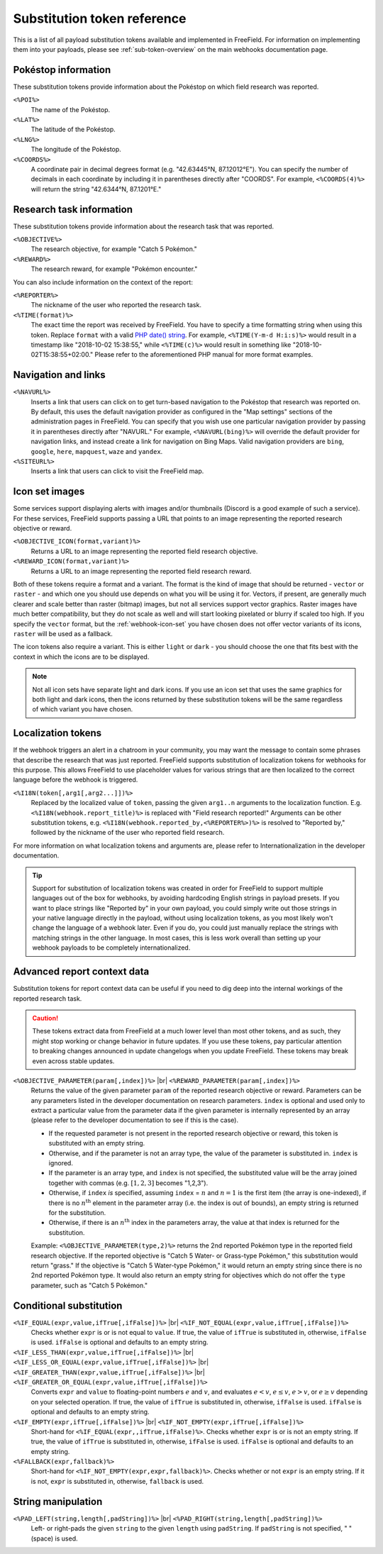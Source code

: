 Substitution token reference
============================

This is a list of all payload substitution tokens available and implemented in
FreeField. For information on implementing them into your payloads, please see
:ref:`sub-token-overview` on the main webhooks documentation page.

.. |br| raw:: html

   <br />

Pokéstop information
--------------------

These substitution tokens provide information about the Pokéstop on which field
research was reported.

``<%POI%>``
   The name of the Pokéstop.

``<%LAT%>``
   The latitude of the Pokéstop.

``<%LNG%>``
   The longitude of the Pokéstop.

``<%COORDS%>``
   A coordinate pair in decimal degrees format (e.g. "42.63445°N, 87.12012°E").
   You can specify the number of decimals in each coordinate by including it in
   parentheses directly after "COORDS". For example, ``<%COORDS(4)%>`` will
   return the string "42.6344°N, 87.1201°E."

Research task information
-------------------------

These substitution tokens provide information about the research task that was
reported.

``<%OBJECTIVE%>``
   The research objective, for example "Catch 5 Pokémon."

``<%REWARD%>``
   The research reward, for example "Pokémon encounter."

You can also include information on the context of the report:

``<%REPORTER%>``
   The nickname of the user who reported the research task.

``<%TIME(format)%>``
   The exact time the report was received by FreeField. You have to specify a
   time formatting string when using this token. Replace ``format`` with a valid
   `PHP date() string <https://secure.php.net/manual/en/function.date.php>`_.
   For example, ``<%TIME(Y-m-d H:i:s)%>`` would result in a timestamp like
   "2018-10-02 15:38:55," while ``<%TIME(c)%>`` would result in something like
   "2018-10-02T15:38:55+02:00." Please refer to the aforementioned PHP manual
   for more format examples.

Navigation and links
--------------------

``<%NAVURL%>``
   Inserts a link that users can click on to get turn-based navigation to the
   Pokéstop that research was reported on. By default, this uses the default
   navigation provider as configured in the "Map settings" sections of the
   administration pages in FreeField. You can specify that you wish use one
   particular navigation provider by passing it in parentheses directly after
   "NAVURL." For example, ``<%NAVURL(bing)%>`` will override the default
   provider for navigation links, and instead create a link for navigation on
   Bing Maps. Valid navigation providers are ``bing``, ``google``, ``here``,
   ``mapquest``, ``waze`` and ``yandex``.

``<%SITEURL%>``
   Inserts a link that users can click to visit the FreeField map.

Icon set images
---------------

Some services support displaying alerts with images and/or thumbnails (Discord
is a good example of such a service). For these services, FreeField supports
passing a URL that points to an image representing the reported research
objective or reward.

``<%OBJECTIVE_ICON(format,variant)%>``
   Returns a URL to an image representing the reported field research objective.

``<%REWARD_ICON(format,variant)%>``
   Returns a URL to an image representing the reported field research reward.

Both of these tokens require a format and a variant. The format is the kind of
image that should be returned - ``vector`` or ``raster`` - and which one you
should use depends on what you will be using it for. Vectors, if present, are
generally much clearer and scale better than raster (bitmap) images, but not all
services support vector graphics. Raster images have much better compatibility,
but they do not scale as well and will start looking pixelated or blurry if
scaled too high. If you specify the ``vector`` format, but the :ref:`webhook-icon-set` you
have chosen does not offer vector variants of its icons, ``raster`` will be used
as a fallback.

The icon tokens also require a variant. This is either ``light`` or ``dark`` -
you should choose the one that fits best with the context in which the icons are
to be displayed.

.. note:: Not all icon sets have separate light and dark icons. If you use an
          icon set that uses the same graphics for both light and dark icons,
          then the icons returned by these substitution tokens will be the same
          regardless of which variant you have chosen.

Localization tokens
-------------------

If the webhook triggers an alert in a chatroom in your community, you may want
the message to contain some phrases that describe the research that was just
reported. FreeField supports substitution of localization tokens for webhooks
for this purpose. This allows FreeField to use placeholder values for various
strings that are then localized to the correct language before the webhook is
triggered.

``<%I18N(token[,arg1[,arg2...]])%>``
   Replaced by the localized value of ``token``, passing the given ``arg1..n``
   arguments to the localization function. E.g.
   ``<%I18N(webhook.report_title)%>`` is replaced with "Field research
   reported!" Arguments can be other substitution tokens, e.g.
   ``<%I18N(webhook.reported_by,<%REPORTER%>)%>`` is resolved to "Reported by,"
   followed by the nickname of the user who reported field research.

For more information on what localization tokens and arguments are, please refer
to Internationalization in the developer documentation.

.. tip:: Support for substitution of localization tokens was created in order
         for FreeField to support multiple languages out of the box for
         webhooks, by avoiding hardcoding English strings in payload presets. If
         you want to place strings like "Reported by" in your own payload, you
         could simply write out those strings in your native language directly
         in the payload, without using localization tokens, as you most likely
         won't change the language of a webhook later. Even if you do, you could
         just manually replace the strings with matching strings in the other
         language. In most cases, this is less work overall than setting up your
         webhook payloads to be completely internationalized.

Advanced report context data
----------------------------

Substitution tokens for report context data can be useful if you need to dig
deep into the internal workings of the reported research task.

.. caution:: These tokens extract data from FreeField at a much lower level than
             most other tokens, and as such, they might stop working or change
             behavior in future updates. If you use these tokens, pay particular
             attention to breaking changes announced in update changelogs when
             you update FreeField. These tokens may break even across stable
             updates.

``<%OBJECTIVE_PARAMETER(param[,index])%>`` |br| ``<%REWARD_PARAMETER(param[,index])%>``
   Returns the value of the given parameter ``param`` of the reported research
   objective or reward. Parameters can be any parameters listed in the developer
   documentation on research parameters. ``index`` is optional and used only to
   extract a particular value from the parameter data if the given parameter is
   internally represented by an array (please refer to the developer
   documentation to see if this is the case).

   -  If the requested parameter is not present in the reported research
      objective or reward, this token is substituted with an empty string.

   -  Otherwise, and if the parameter is not an array type, the value of the
      parameter is substituted in. ``index`` is ignored.

   -  If the parameter is an array type, and ``index`` is not specified, the
      substituted value will be the array joined together with commas (e.g.
      :math:`[1, 2, 3]` becomes "1,2,3").

   -  Otherwise, if ``index`` *is* specified, assuming ``index`` = :math:`n` and
      :math:`n=1` is the first item (the array is one-indexed), if there is no
      :math:`n^\text{th}` element in the parameter array (i.e. the index is out
      of bounds), an empty string is returned for the substitution.

   -  Otherwise, if there is an :math:`n^\text{th}` index in the parameters
      array, the value at that index is returned for the substitution.

   Example: ``<%OBJECTIVE_PARAMETER(type,2)%>`` returns the 2nd reported Pokémon
   type in the reported field research objective. If the reported objective is
   "Catch 5 Water- or Grass-type Pokémon," this substitution would return
   "grass." If the objective is "Catch 5 Water-type Pokémon," it would return an
   empty string since there is no 2nd reported Pokémon type. It would also
   return an empty string for objectives which do not offer the ``type``
   parameter, such as "Catch 5 Pokémon."

Conditional substitution
------------------------

``<%IF_EQUAL(expr,value,ifTrue[,ifFalse])%>`` |br| ``<%IF_NOT_EQUAL(expr,value,ifTrue[,ifFalse])%>``
   Checks whether ``expr`` is or is not equal to ``value``. If true, the value
   of ``ifTrue`` is substituted in, otherwise, ``ifFalse`` is used. ``ifFalse``
   is optional and defaults to an empty string.

``<%IF_LESS_THAN(expr,value,ifTrue[,ifFalse])%>`` |br| ``<%IF_LESS_OR_EQUAL(expr,value,ifTrue[,ifFalse])%>`` |br| ``<%IF_GREATER_THAN(expr,value,ifTrue[,ifFalse])%>`` |br| ``<%IF_GREATER_OR_EQUAL(expr,value,ifTrue[,ifFalse])%>``
   Converts ``expr`` and ``value`` to floating-point numbers :math:`e` and
   :math:`v`, and evaluates :math:`e < v`, :math:`e \leq v`, :math:`e > v`, or
   :math:`e \geq v` depending on your selected operation. If true, the value of
   ``ifTrue`` is substituted in, otherwise, ``ifFalse`` is used. ``ifFalse`` is
   optional and defaults to an empty string.

``<%IF_EMPTY(expr,ifTrue[,ifFalse])%>`` |br| ``<%IF_NOT_EMPTY(expr,ifTrue[,ifFalse])%>``
   Short-hand for ``<%IF_EQUAL(expr,,ifTrue,ifFalse)%>``. Checks whether
   ``expr`` is or is not an empty string. If true, the value of ``ifTrue`` is
   substituted in, otherwise, ``ifFalse`` is used. ``ifFalse`` is optional and
   defaults to an empty string.

``<%FALLBACK(expr,fallback)%>``
   Short-hand for ``<%IF_NOT_EMPTY(expr,expr,fallback)%>``. Checks whether or
   not ``expr`` is an empty string. If it is not, ``expr`` is substituted in,
   otherwise, ``fallback`` is used.

String manipulation
-------------------

``<%PAD_LEFT(string,length[,padString])%>`` |br| ``<%PAD_RIGHT(string,length[,padString])%>``
   Left- or right-pads the given ``string`` to the given ``length`` using
   ``padString``. If ``padString`` is not specified, " " (space) is used.
